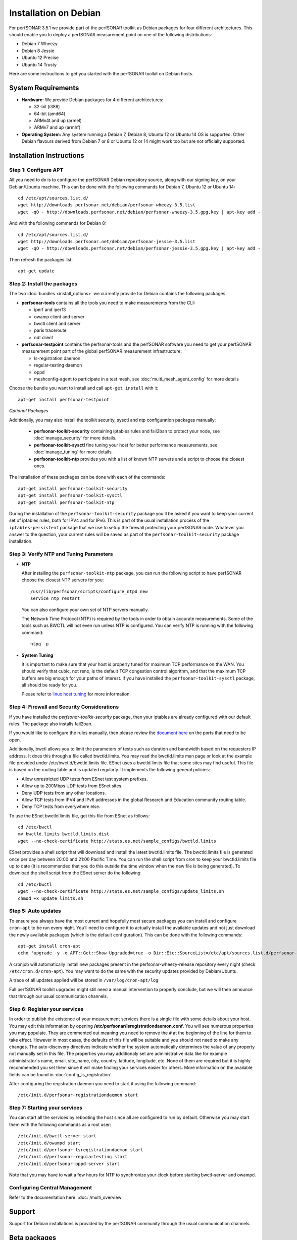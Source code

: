 **********************
Installation on Debian
**********************

For perfSONAR 3.5.1 we provide part of the perfSONAR toolkit as Debian packages for four different architectures.  This should enable you to deploy a perfSONAR measurement point on one of the following distributions:

* Debian 7 Wheezy
* Debian 8 Jessie
* Ubuntu 12 Precise
* Ubuntu 14 Trusty

Here are some instructions to get you started with the perfSONAR toolkit on Debian hosts.

System Requirements
===================

* **Hardware:** We provide Debian packages for 4 different architectures:

  * 32-bit (i386)
  * 64-bit (amd64)
  * ARMv4t and up (armel)
  * ARMv7 and up (armhf)

* **Operating System:**  Any system running a Debian 7, Debian 8, Ubuntu 12 or Ubuntu 14 OS is supported.  Other Debian flavours derived from Debian 7 or 8 or Ubuntu 12 or 14 might work too but are not officially supported.

Installation Instructions
=========================

.. _install_debian_step1:

Step 1: Configure APT
---------------------

All you need to do is to configure the perfSONAR Debian repository source, along with our signing key, on your Debian/Ubuntu machine.  This can be done with the following commands for Debian 7, Ubuntu 12 or Ubuntu 14:
::

   cd /etc/apt/sources.list.d/
   wget http://downloads.perfsonar.net/debian/perfsonar-wheezy-3.5.list
   wget -qO - http://downloads.perfsonar.net/debian/perfsonar-wheezy-3.5.gpg.key | apt-key add -

And with the following commands for Debian 8:
::

   cd /etc/apt/sources.list.d/
   wget http://downloads.perfsonar.net/debian/perfsonar-jessie-3.5.list
   wget -qO - http://downloads.perfsonar.net/debian/perfsonar-jessie-3.5.gpg.key | apt-key add -
   
Then refresh the packages list:
::

   apt-get update

.. _install_debian_step2:

Step 2: Install the packages
----------------------------

The two :doc:`bundles <install_options>` we currently provide for Debian contains the following packages:

* **perfsonar-tools** contains all the tools you need to make measurements from the CLI:

  * iperf and iperf3
  * owamp client and server
  * bwctl client and server
  * paris traceroute
  * ndt client

* **perfsonar-testpoint** contains the perfsonar-tools and the perfSONAR software you need to get your perfSONAR measurement point part of the global perfSONAR measurement infrastructure:

  * ls-registration daemon
  * regular-testing daemon
  * oppd
  * meshconfig-agent to participate in a test mesh, see :doc:`multi_mesh_agent_config` for more details

Choose the bundle you want to install and call ``apt-get install`` with it:
::

   apt-get install perfsonar-testpoint

*Optional Packages*

Additionally, you may also install the toolkit security, sysctl and ntp configuration packages manually:

  * **perfsonar-toolkit-security** containing iptables rules and fail2ban to protect your node, see :doc:`manage_security` for more details.
  * **perfsonar-toolkit-sysctl** fine tuning your host for better performance measurements, see :doc:`manage_tuning` for more details.
  * **perfsonar-toolkit-ntp** provides you with a list of known NTP servers and a script to choose the closest ones.

The installation of these packages can be done with each of the commands:
::

   apt-get install perfsonar-toolkit-security
   apt-get install perfsonar-toolkit-sysctl
   apt-get install perfsonar-toolkit-ntp

During the installation of the ``perfsonar-toolkit-security`` package you'll be asked if you want to keep your current set of iptables rules, both for IPV4 and for IPv6. This is part of the usual installation process of the ``iptables-persistent`` package that we use to setup the firewall protecting your perfSONAR node.  Whatever you answer to the question, your current rules will be saved as part of the ``perfsonar-toolkit-security`` package installation.

.. _install_debian_step3:

Step 3: Verify NTP and Tuning Parameters 
----------------------------------------- 

* **NTP**

  After installing the ``perfsonar-toolkit-ntp`` package, you can run the following script to have perfSONAR choose the closest NTP servers for you: ::

    /usr/lib/perfsonar/scripts/configure_ntpd new
    service ntp restart

  You can also configure your own set of NTP servers manually.

  The Network Time Protocol (NTP) is required by the tools in order to obtain accurate measurements. Some of the tools such as BWCTL will not even run unless NTP is configured. You can verify NTP is running with the following command::

    ntpq -p

* **System Tuning**
  
  It is important to make sure that your host is properly tuned for maximum TCP performance on the WAN. You should verify that cubic, not reno, is the default TCP congestion control algorithm, and that the maximum TCP buffers are big enough for your paths of interest.  If you have installed the ``perfsonar-toolkit-sysctl`` package, all should be ready for you.

  Please refer to `linux host tuning <http://fasterdata.es.net/host-tuning/linux/>`_ for more information.


.. _install_debian_step4:

Step 4: Firewall and Security Considerations 
--------------------------------------------- 
If you have installed the `perfsonar-toolkit-security` package, then your iptables are already configured with our default rules.  The package also installs fail2ban.

If you would like to configure the rules manually, then please review the `document here <http://www.perfsonar.net/deploy/security-considerations/>`_ on the ports that need to be open.

Additionally, bwctl allows you to limit the parameters of tests such as duration and bandwidth based on the requesters IP address. It does this through a file called bwctld.limits. You may read the bwctld.limits man page or look at the example file provided under /etc/bwctld/bwctld.limits file. ESnet uses a bwctld.limits file that some sites may find useful. This file is based on the routing table and is updated regularly. It implements the following general policies:

* Allow unrestricted UDP tests from ESnet test system prefixes.
* Allow up to 200Mbps UDP tests from ESnet sites.
* Deny UDP tests from any other locations.
* Allow TCP tests from IPV4 and IPv6 addresses in the global Research and Education community routing table.
* Deny TCP tests from everywhere else.

To use the ESnet bwctld.limits file, get this file from ESnet as follows:
::

    cd /etc/bwctl
    mv bwctld.limits bwctld.limits.dist
    wget --no-check-certificate http://stats.es.net/sample_configs/bwctld.limits

ESnet provides a shell script that will download and install the latest bwctld.limits file. The bwctld.limits file is generated once per day between 20:00 and 21:00 Pacific Time. You can run the shell script from cron to keep your bwctld.limits file up to date (it is recommended that you do this outside the time window when the new file is being generated). To download the shell script from the ESnet server do the following:
::

    cd /etc/bwctl
    wget --no-check-certificate http://stats.es.net/sample_configs/update_limits.sh
    chmod +x update_limits.sh

.. _install_debian_step5:

Step 5: Auto updates
--------------------
To ensure you always have the most current and hopefully most secure packages you can install and configure ``cron-apt`` to be run every night.  You’ll need to configure it to actually install the available updates and not just download the newly available packages (which is the default configuration).  This can be done with the following commands:
::

    apt-get install cron-apt
    echo 'upgrade -y -o APT::Get::Show-Upgraded=true -o Dir::Etc::SourceList=/etc/apt/sources.list.d/perfsonar-wheezy-release.list -o Dir::Etc::SourceParts="/dev/null"' >> /etc/cron-apt/action.d/5-install

A cronjob will automatically install new packages present in the perfsonar-wheezy-release repository every night (check ``/etc/cron.d/cron-apt``). You may want to do the same with the security updates provided by Debian/Ubuntu.

A trace of all updates applied will be stored in ``/var/log/cron-apt/log``

Full perfSONAR toolkit upgrades might still need a manual intervention to properly conclude, but we will then announce that through our usual communication channels.

.. _install_debian_step6:

Step 6: Register your services 
------------------------------- 

In order to publish the existence of your measurement services there is a single file with some details about your host. You may edit this information by opening **/etc/perfsonar/lsregistrationdaemon.conf**. You will see numerous properties you may populate. They are commented out meaning you need to remove the ``#`` at the beginning of the line for them to take effect. However in most cases, the defaults of this file will be suitable and you should not need to make any changes. The auto-discovery directives indicate whether the system automatically determines the value of any property not manually set in this file. The properties you may additionaly set are administrative data like for example administrator's name, email, site_name, city, country, latitude, longitude, etc. None of them are required but it is highly recommended you set them since it will make finding your services easier for others. More information on the available fields can be found in :doc:`config_ls_registration`. 

After configuring the registration daemon you need to start it using the following command:
::

	/etc/init.d/perfsonar-registrationdaemon start

.. _install_debian_step7:

Step 7: Starting your services 
------------------------------- 
You can start all the services by rebooting the host since all are configured to run by default. Otherwise you may start them with the following commands as a root user:
::

    /etc/init.d/bwctl-server start
    /etc/init.d/owampd start
    /etc/init.d/perfsonar-lsregistrationdaemon start
    /etc/init.d/perfsonar-regulartesting start
    /etc/init.d/perfsonar-oppd-server start

Note that you may have to wait a few hours for NTP to synchronize your clock before starting bwctl-server and owampd.


Configuring Central Management
------------------------------

Refer to the documentation here: :doc:`/multi_overview`

Support
=======

Support for Debian installations is provided by the perfSONAR community through the usual communication channels.

Beta packages
=============

Additionaly to the above listed packages, we also provide beta level Debian/Ubuntu packages of the following perfSONAR components:

* **perfsonar-core** contains the perfsonar-testpoint and the measurement archive (esmond)
* **perfsonar-centralmanagement** contains the cental mesh config, MaDDash and the autoconfig tools.

At the moment, these packages have not undergone a thourough testing, reason why we release them as beta level packages.  Your feedback about their usability and report about any bug you find in them are welcome on the perfsonar-user mailing list.

